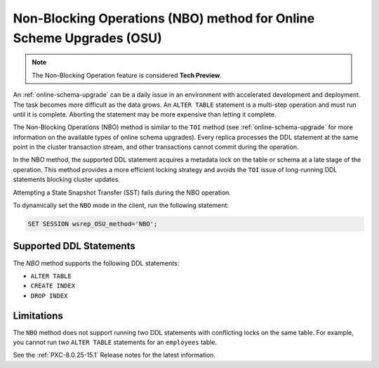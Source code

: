 .. _nbo:
 
================================================================================
Non-Blocking Operations (NBO) method for Online Scheme Upgrades (OSU)
================================================================================

.. note::

  The Non-Blocking Operation feature is considered **Tech Preview**. 

An :ref:`online-schema-upgrade` can be a daily issue in an environment with accelerated development and deployment. The task becomes more difficult as the data grows. An ``ALTER TABLE`` statement is a multi-step operation and must run until it is complete. Aborting the statement may be more expensive than letting it complete. 

The Non-Blocking Operations (NBO) method is similar to the ``TOI`` method (see :ref:`online-schema-upgrade` for more information on the available types of online schema upgrades). Every replica processes the DDL statement at the same point in the cluster transaction stream, and other transactions cannot commit during the operation.

In the NBO method, the supported DDL statement acquires a metadata lock on the table or schema at a late stage of the operation. This method provides a more efficient locking strategy and avoids the ``TOI`` issue of long-running DDL statements blocking cluster updates.

Attempting a State Snapshot Transfer (SST) fails during the NBO operation.

To dynamically set the ``NBO`` mode in the client, run the following statement:

.. sourcecode:: mysql

    SET SESSION wsrep_OSU_method='NBO';

.. _supported-ddl:

Supported DDL Statements
-------------------------

The `NBO` method supports the following DDL statements:

* ``ALTER TABLE``

* ``CREATE INDEX``

* ``DROP INDEX``

Limitations
-----------------

The ``NBO`` method does not support running two DDL statements with conflicting locks on the same table. For example, you cannot run two ``ALTER TABLE`` statements for an ``employees`` table.

See the :ref:`PXC-8.0.25-15.1` Release notes for the latest information.
